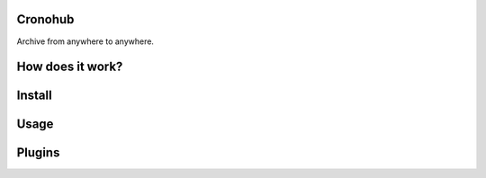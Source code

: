 Cronohub
========

Archive from anywhere to anywhere.

How does it work?
=================

Install
=======

Usage
=====

Plugins
=======
